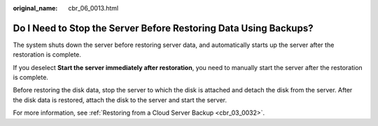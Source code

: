:original_name: cbr_06_0013.html

.. _cbr_06_0013:

Do I Need to Stop the Server Before Restoring Data Using Backups?
=================================================================

The system shuts down the server before restoring server data, and automatically starts up the server after the restoration is complete.

If you deselect **Start the server immediately after restoration**, you need to manually start the server after the restoration is complete.

Before restoring the disk data, stop the server to which the disk is attached and detach the disk from the server. After the disk data is restored, attach the disk to the server and start the server.

For more information, see :ref:`Restoring from a Cloud Server Backup <cbr_03_0032>`.
